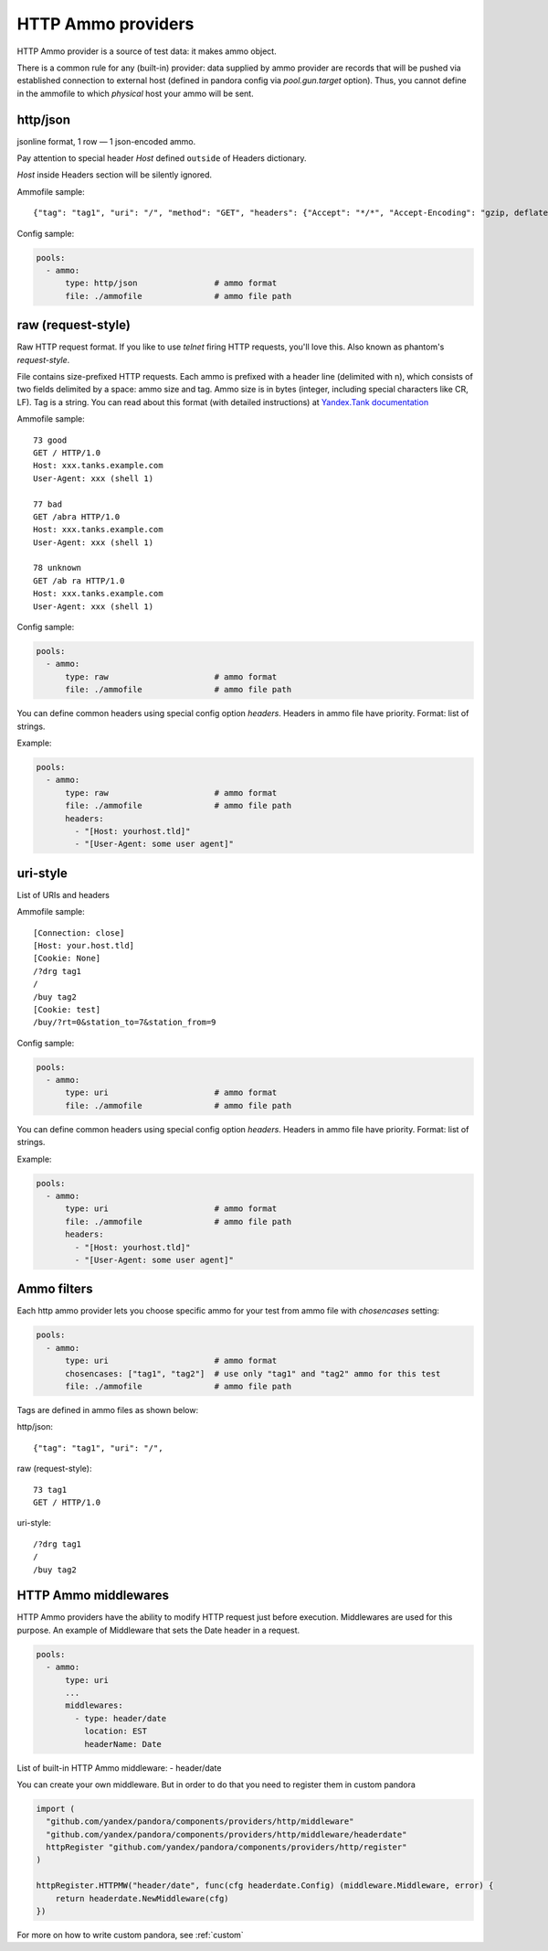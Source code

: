 HTTP Ammo providers
==============

HTTP Ammo provider is a source of test data: it makes ammo object.

There is a common rule for any (built-in) provider: data supplied by ammo provider are records that will be pushed via established connection to external host (defined in pandora config via `pool.gun.target` option). Thus, you cannot define in the ammofile to which `physical` host your ammo will be sent.


http/json
---------

jsonline format, 1 row — 1 json-encoded ammo.

Pay attention to special header `Host` defined ``outside`` of Headers dictionary.

`Host` inside Headers section will be silently ignored.

Ammofile sample:
::

  {"tag": "tag1", "uri": "/", "method": "GET", "headers": {"Accept": "*/*", "Accept-Encoding": "gzip, deflate", "User-Agent": "Pandora"}, "host": "example.com"}

Config sample:

.. code-block:: yaml

  pools:
    - ammo:
        type: http/json                # ammo format
        file: ./ammofile               # ammo file path


raw (request-style)
-------------------

Raw HTTP request format. If you like to use `telnet` firing HTTP requests, you'll love this.
Also known as phantom's `request-style`.

File contains size-prefixed HTTP requests. Each ammo is prefixed with a header line (delimited with \n), which consists of
two fields delimited by a space: ammo size and tag. Ammo size is in bytes (integer, including special characters like CR, LF).
Tag is a string.
You can read about this format (with detailed instructions) at
`Yandex.Tank documentation <https://yandextank.readthedocs.io/en/latest/tutorial.html#request-style>`_

Ammofile sample:
::

  73 good
  GET / HTTP/1.0
  Host: xxx.tanks.example.com
  User-Agent: xxx (shell 1)

  77 bad
  GET /abra HTTP/1.0
  Host: xxx.tanks.example.com
  User-Agent: xxx (shell 1)

  78 unknown
  GET /ab ra HTTP/1.0
  Host: xxx.tanks.example.com
  User-Agent: xxx (shell 1)


Config sample:

.. code-block:: yaml

  pools:
    - ammo:
        type: raw                      # ammo format
        file: ./ammofile               # ammo file path

You can define common headers using special config option `headers`. Headers in ammo file have priority. Format: list of strings.

Example:

.. code-block:: yaml

  pools:
    - ammo:
        type: raw                      # ammo format
        file: ./ammofile               # ammo file path
        headers:
          - "[Host: yourhost.tld]"
          - "[User-Agent: some user agent]"

uri-style
---------

List of URIs and headers

Ammofile sample:
::

  [Connection: close]
  [Host: your.host.tld]
  [Cookie: None]
  /?drg tag1
  /
  /buy tag2
  [Cookie: test]
  /buy/?rt=0&station_to=7&station_from=9

Config sample:

.. code-block:: yaml

  pools:
    - ammo:
        type: uri                      # ammo format
        file: ./ammofile               # ammo file path


You can define common headers using special config option `headers`. Headers in ammo file have priority. Format: list of strings.

Example:

.. code-block:: yaml

  pools:
    - ammo:
        type: uri                      # ammo format
        file: ./ammofile               # ammo file path
        headers:
          - "[Host: yourhost.tld]"
          - "[User-Agent: some user agent]"

Ammo filters
------------

Each http ammo provider lets you choose specific ammo for your test from ammo file with `chosencases` setting:

.. code-block:: yaml

  pools:
    - ammo:
        type: uri                      # ammo format
        chosencases: ["tag1", "tag2"]  # use only "tag1" and "tag2" ammo for this test
        file: ./ammofile               # ammo file path

Tags are defined in ammo files as shown below:

http/json:
::
  {"tag": "tag1", "uri": "/",

raw (request-style):
::
  73 tag1
  GET / HTTP/1.0

uri-style:
::
  /?drg tag1
  /
  /buy tag2

HTTP Ammo middlewares
---------------------

HTTP Ammo providers have the ability to modify HTTP request just before execution.
Middlewares are used for this purpose. An example of Middleware that sets the Date header in a request.


.. code-block:: yaml

  pools:
    - ammo:
        type: uri
        ...
        middlewares:
          - type: header/date
            location: EST
            headerName: Date

List of built-in HTTP Ammo middleware:
- header/date

You can create your own middleware. But in order to do that you need to register them in custom pandora

.. code-block:: go

  import (
    "github.com/yandex/pandora/components/providers/http/middleware"
    "github.com/yandex/pandora/components/providers/http/middleware/headerdate"
    httpRegister "github.com/yandex/pandora/components/providers/http/register"
  )

  httpRegister.HTTPMW("header/date", func(cfg headerdate.Config) (middleware.Middleware, error) {
      return headerdate.NewMiddleware(cfg)
  })

For more on how to write custom pandora, see :ref:`custom`
